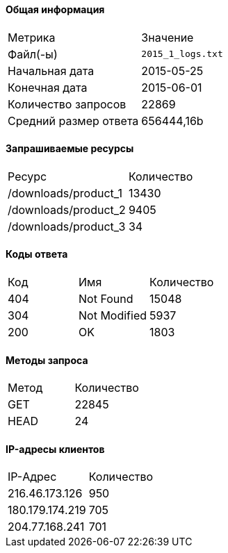 #### Общая информация

|===
^| Метрика >| Значение
^| Файл(-ы) >| `2015_1_logs.txt`
^| Начальная дата >| 2015-05-25
^| Конечная дата >| 2015-06-01
^| Количество запросов >| 22869
^| Средний размер ответа >| 656444,16b
|===

#### Запрашиваемые ресурсы

|===
^| Ресурс >| Количество
^| /downloads/product_1 >| 13430
^| /downloads/product_2 >| 9405
^| /downloads/product_3 >| 34
|===

#### Коды ответа

|===
^| Код ^| Имя ^| Количество
^| 404 ^| Not Found >| 15048
^| 304 ^| Not Modified >| 5937
^| 200 ^| OK >| 1803
|===

#### Методы запроса

|===
^| Метод >| Количество
^| GET >| 22845
^| HEAD >| 24
|===

#### IP-адресы клиентов

|===
^| IP-Адрес >| Количество
^| 216.46.173.126 >| 950
^| 180.179.174.219 >| 705
^| 204.77.168.241 >| 701
|===

